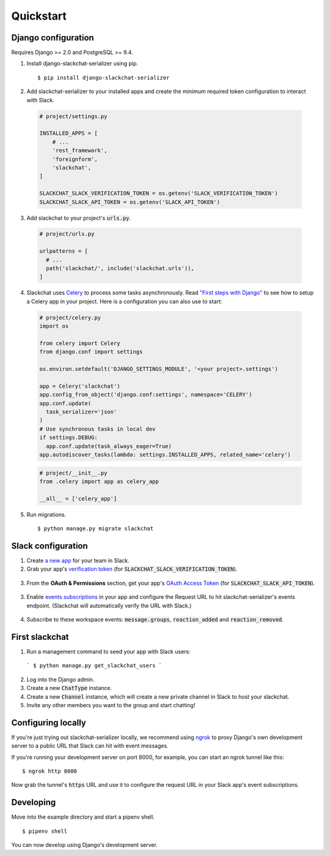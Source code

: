 Quickstart
==========


Django configuration
--------------------

Requires Django >= 2.0 and PostgreSQL >= 9.4.

1. Install django-slackchat-serializer using pip.

  ::

    $ pip install django-slackchat-serializer

2. Add slackchat-serializer to your installed apps and create the minimum required token configuration to interact with Slack.

  .. code-block:: python

    # project/settings.py

    INSTALLED_APPS = [
        # ...
        'rest_framework',
        'foreignform',
        'slackchat',
    ]

    SLACKCHAT_SLACK_VERIFICATION_TOKEN = os.getenv('SLACK_VERIFICATION_TOKEN')
    SLACKCHAT_SLACK_API_TOKEN = os.getenv('SLACK_API_TOKEN')

3. Add slackchat to your project's :code:`urls.py`.

  .. code-block:: python

    # project/urls.py

    urlpatterns = [
      # ...
      path('slackchat/', include('slackchat.urls')),
    ]


4. Slackchat uses `Celery <http://docs.celeryproject.org/en/latest/getting-started/introduction.html>`_ to process some tasks asynchronously. Read `"First steps with Django" <http://docs.celeryproject.org/en/latest/django/first-steps-with-django.html>`_ to see how to setup a Celery app in your project. Here is a configuration you can also use to start:

  .. code-block:: python

    # project/celery.py
    import os

    from celery import Celery
    from django.conf import settings

    os.environ.setdefault('DJANGO_SETTINGS_MODULE', '<your project>.settings')

    app = Celery('slackchat')
    app.config_from_object('django.conf:settings', namespace='CELERY')
    app.conf.update(
      task_serializer='json'
    )
    # Use synchronous tasks in local dev
    if settings.DEBUG:
      app.conf.update(task_always_eager=True)
    app.autodiscover_tasks(lambda: settings.INSTALLED_APPS, related_name='celery')

  .. code-block:: python

    # project/__init__.py
    from .celery import app as celery_app

    __all__ = ['celery_app']

5. Run migrations.

  ::

    $ python manage.py migrate slackchat

Slack configuration
--------------------


1. Create `a new app <https://api.slack.com/slack-apps>`_ for your team in Slack.

2. Grab your app's `verification token <https://api.slack.com/docs/token-types#verification_tokens>`_ (for :code:`SLACKCHAT_SLACK_VERIFICATION_TOKEN`).

  .. image:: ./images/verification.png
    :width: 500px

3. From the **OAuth & Permissions** section, get your app's `OAuth Access Token <https://api.slack.com/docs/token-types#user>`_ (for :code:`SLACKCHAT_SLACK_API_TOKEN`).

  .. image:: ./images/api-token.png
    :width: 500px


3. Enable `events subscriptions <https://api.slack.com/events-api>`_ in your app and configure the Request URL to hit slackchat-serializer's events endpoint. (Slackchat will automatically verify the URL with Slack.)

  .. image:: ./images/events.png
    :width: 500px

4. Subscribe to these workspace events: :code:`message.groups`, :code:`reaction_added` and :code:`reaction_removed`.

  .. image:: ./images/workspace-events.png
    :width: 500px


First slackchat
---------------

1. Run a management command to seed your app with Slack users:

  ```
  $ python manage.py get_slackchat_users
  ```

2. Log into the Django admin.

3. Create a new :code:`ChatType` instance.

4. Create a new :code:`Channel` instance, which will create a new private channel in Slack to host your slackchat.

5. Invite any other members you want to the group and start chatting!

Configuring locally
-------------------

If you're just trying out slackchat-serializer locally, we recommend using `ngrok <https://ngrok.com/>`_ to proxy Django's own development server to a public URL that Slack can hit with event messages.

If you're running your development server on port 8000, for example, you can start an ngrok tunnel like this:

::

  $ ngrok http 8000

Now grab the tunnel's :code:`https` URL and use it to configure the request URL in your Slack app's event subscriptions.

Developing
----------

Move into the example directory and start a pipenv shell.

::

  $ pipenv shell


You can now develop using Django's development server.
